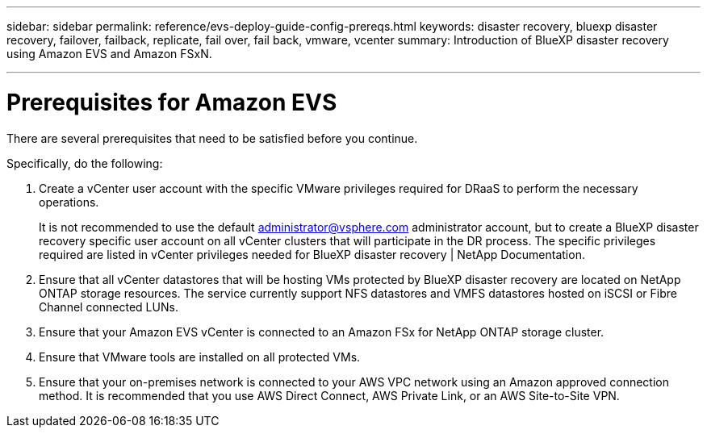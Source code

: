 ---
sidebar: sidebar
permalink: reference/evs-deploy-guide-config-prereqs.html
keywords: disaster recovery, bluexp disaster recovery, failover, failback, replicate, fail over, fail back, vmware, vcenter 
summary: Introduction of BlueXP disaster recovery using Amazon EVS and Amazon FSxN.

---
= Prerequisites for Amazon EVS

:hardbreaks:
:icons: font
:imagesdir: ../media/use/

[.lead]
There are several prerequisites that need to be satisfied before you continue. 

Specifically, do the following:

[start 1]

. Create a vCenter user account with the specific VMware privileges required for DRaaS to perform the necessary operations. 
+
It is not recommended to use the default administrator@vsphere.com administrator account, but to create a BlueXP disaster recovery specific user account on all vCenter clusters that will participate in the DR process. The specific privileges required are listed in vCenter privileges needed for BlueXP disaster recovery | NetApp Documentation.

. Ensure that all vCenter datastores that will be hosting VMs protected by BlueXP disaster recovery are located on NetApp ONTAP storage resources. The service currently support NFS datastores and VMFS datastores hosted on iSCSI or Fibre Channel connected LUNs.

. Ensure that your Amazon EVS vCenter is connected to an Amazon FSx for NetApp ONTAP storage cluster.

. Ensure that VMware tools are installed on all protected VMs.

. Ensure that your on-premises network is connected to your AWS VPC network using an Amazon approved connection method. It is recommended that you use AWS Direct Connect, AWS Private Link, or an AWS Site-to-Site VPN.
